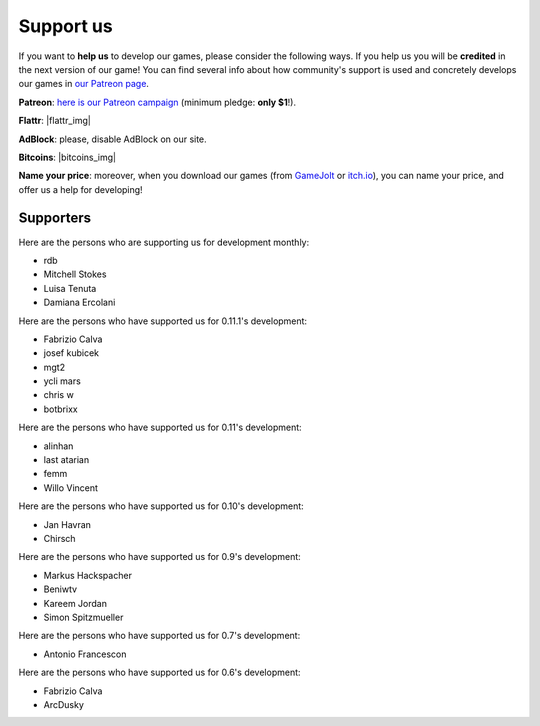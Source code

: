 .. _support-page:

Support us
==========

If you want to **help us** to develop our games, please consider the following ways. If you help us you will be **credited** in the next version of our game! You can find several info about how community's support is used and concretely develops our games in `our Patreon page <https://www.patreon.com/ya2>`_.

**Patreon**: `here is our Patreon campaign <https://www.patreon.com/ya2>`_ (minimum pledge: **only $1**!).

**Flattr**: |flattr_img|

.. |flattr_img| raw:: html

		      <a href="https://flattr.com/@cflavio" target="_blank"><img src="https://api.flattr.com/button/flattr-badge-large.png" alt="Flattr this" title="Flattr this" border="0"></a>

**AdBlock**: please, disable AdBlock on our site.

**Bitcoins**: |bitcoins_img|

.. |bitcoins_img| raw:: html

			<a href="bitcoin:13KTKiNuf4z6kHFdQ8KWDD3gH1oTHWRrE6"><img src="http://en.bitcoin.it/w/images/en/8/8c/RibbonDonateBitcoin.png" title="13KTKiNuf4z6kHFdQ8KWDD3gH1oTHWRrE6" width="93"></a>

**Name your price**: moreover, when you download our games (from `GameJolt <https://gamejolt.com/games/yorg/248156>`_ or `itch.io <https://ya2.itch.io/yorg>`_), you can name your price, and offer us a help for developing!


Supporters
----------

Here are the persons who are supporting us for development monthly:

* rdb
* Mitchell Stokes
* Luisa Tenuta
* Damiana Ercolani

Here are the persons who have supported us for 0.11.1's development:

* Fabrizio Calva
* josef kubicek
* mgt2
* ycli mars
* chris w
* botbrixx

Here are the persons who have supported us for 0.11's development:

* alinhan
* last atarian
* femm
* Willo Vincent

Here are the persons who have supported us for 0.10's development:

* Jan Havran
* Chirsch

Here are the persons who have supported us for 0.9's development:

* Markus Hackspacher
* Beniwtv
* Kareem Jordan
* Simon Spitzmueller

Here are the persons who have supported us for 0.7's development:

* Antonio Francescon

Here are the persons who have supported us for 0.6's development:

* Fabrizio Calva
* ArcDusky
